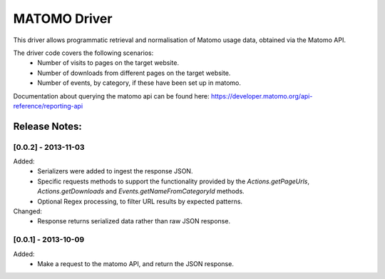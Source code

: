 =============
MATOMO Driver
=============

This driver allows programmatic retrieval and normalisation of Matomo usage
data, obtained via the Matomo API.

The driver code covers the following scenarios:
  * Number of visits to pages on the target website.
  * Number of downloads from different pages on the target website.
  * Number of events, by category, if these have been set up in matomo.

Documentation about querying the matomo api can be found here:
https://developer.matomo.org/api-reference/reporting-api


Release Notes:
==============

[0.0.2] - 2013-11-03
---------------------

Added:
    * Serializers were added to ingest the response JSON.
    * Specific requests methods to support the functionality provided by
      the `Actions.getPageUrls`, `Actions.getDownloads` and
      `Events.getNameFromCategoryId` methods.
    * Optional Regex processing, to filter URL results by expected patterns.

Changed:
    * Response returns serialized data rather than raw JSON response.


[0.0.1] - 2013-10-09
---------------------

Added:
    * Make a request to the matomo API, and return the JSON response.
